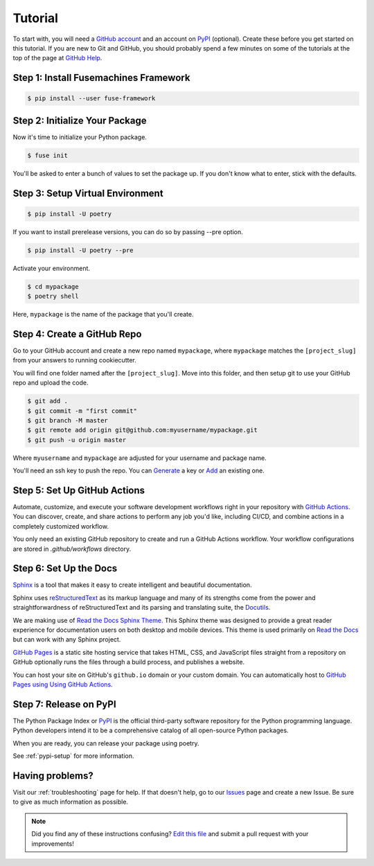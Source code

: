 Tutorial
========

To start with, you will need a `GitHub account`_ and an account on `PyPI`_ (optional).
Create these before you get started on this tutorial. If you are new to Git and
GitHub, you should probably spend a few minutes on some of the tutorials at the
top of the page at `GitHub Help`_.

.. _GitHub account: https://github.com/
.. _PyPI: https://pypi.python.org/pypi
.. _GitHub Help: https://help.github.com/


Step 1: Install Fusemachines Framework
--------------------------------------

.. code-block:: console

    $ pip install --user fuse-framework


Step 2: Initialize Your Package
-----------------------------

Now it's time to initialize your Python package.

.. code-block:: console

    $ fuse init

You'll be asked to enter a bunch of values to set the package up. If you don't
know what to enter, stick with the defaults.


Step 3: Setup Virtual Environment
---------------------------------

.. code-block:: console

    $ pip install -U poetry

If you want to install prerelease versions, you can do so by passing --pre
option.

.. code-block:: console

    $ pip install -U poetry --pre

Activate your environment.

.. code-block:: console

    $ cd mypackage
    $ poetry shell

Here, ``mypackage`` is the name of the package that you'll create.


Step 4: Create a GitHub Repo
----------------------------

Go to your GitHub account and create a new repo named ``mypackage``, where
``mypackage`` matches the ``[project_slug]`` from your answers to running
cookiecutter.

You will find one folder named after the ``[project_slug]``. Move into this
folder, and then setup git to use your GitHub repo and upload the code.

.. code-block:: console

    $ git add .
    $ git commit -m "first commit"
    $ git branch -M master
    $ git remote add origin git@github.com:myusername/mypackage.git
    $ git push -u origin master

Where ``myusername`` and ``mypackage`` are adjusted for your username and
package name.

You'll need an ssh key to push the repo. You can `Generate`_ a key or `Add`_ an
existing one.

.. _Generate: https://help.github.com/articles/generating-a-new-ssh-key-and-adding-it-to-the-ssh-agent/
.. _Add: https://help.github.com/articles/adding-a-new-ssh-key-to-your-github-account/


Step 5: Set Up GitHub Actions
-----------------------------

Automate, customize, and execute your software development workflows right in your
repository with `GitHub Actions`_. You can discover, create, and share actions to
perform any job you'd like, including CI/CD, and combine actions in a completely
customized workflow.

You only need an existing GitHub repository to create and run a GitHub Actions workflow.
Your workflow configurations are stored in `.github/workflows` directory.

.. _GitHub Actions: https://docs.github.com/en/free-pro-team@latest/actions


Step 6: Set Up the Docs
--------------------------

`Sphinx`_ is a tool that makes it easy to create intelligent and beautiful
documentation.

Sphinx uses `reStructuredText`_ as its markup language and many of its
strengths come from the power and straightforwardness of reStructuredText and
its parsing and translating suite, the `Docutils`_.

We are making use of `Read the Docs Sphinx Theme`_. This Sphinx theme was
designed to provide a great reader experience for documentation users on both
desktop and mobile devices. This theme is used primarily on `Read the Docs`_ but
can work with any Sphinx project.

`GitHub Pages`_ is a static site hosting service that takes HTML, CSS, and
JavaScript files straight from a repository on GitHub optionally runs the files
through a build process, and publishes a website.

You can host your site on GitHub's ``github.io`` domain or your custom
domain. You can automatically host to `GitHub Pages using Using GitHub Actions`_.

.. _Sphinx: https://www.sphinx-doc.org/en/master/
.. _reStructuredText: https://docutils.sourceforge.io/rst.html
.. _Docutils: https://docutils.sourceforge.io/
.. _Read the Docs Sphinx Theme: https://github.com/readthedocs/sphinx_rtd_theme
.. _Read the Docs: https://readthedocs.org/
.. _GitHub Pages: https://docs.github.com/en/github/working-with-github-pages/about-github-pages
.. _GitHub Pages using Using GitHub Actions: https://github.com/marketplace/actions/github-pages-action


Step 7: Release on PyPI
------------------------

The Python Package Index or `PyPI`_ is the official third-party software
repository for the Python programming language. Python developers intend it to
be a comprehensive catalog of all open-source Python packages.

When you are ready, you can release your package using poetry.

See :ref:`pypi-setup` for more information.


Having problems?
----------------

Visit our :ref:`troubleshooting` page for help. If that doesn't help, go to our
`Issues`_ page and create a new Issue. Be sure to give as much information as
possible.

.. _Issues: https://github.com/sp-fm/fuse-framework/issues

.. note:: Did you find any of these instructions confusing? `Edit this file`_
          and submit a pull request with your improvements!

.. _Edit this file: https://github.com/sp-fm/fuse-framework/blob/master/docs/tutorial.rst
